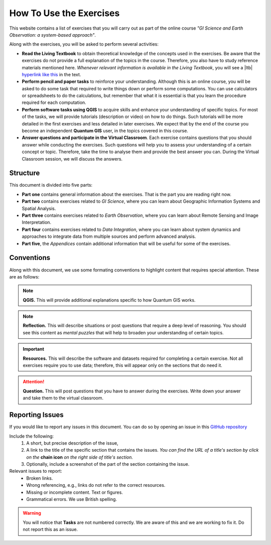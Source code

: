 How To Use the Exercises
========================

This website contains a list of exercises that you will carry out as part of the online course *"GI Science and Earth Observation: a system-based approach"*.

Along with the exercises, you will be asked to perform several activities:

+ **Read the Living Textbook** to obtain theoretical knowledge of the concepts used in the exercises. Be aware that the exercises do not provide a full explanation of the topics in the course. Therefore, you also have to study reference materials mentioned here. *Whenever relevant information is available in the Living Textbook*, you will see a |ltb| `hyperlink like this <#>`_ in the text. 

+ **Perform pencil and paper tasks** to reinforce your understanding. Although this is an online course, you will be asked to do some task that required to write things down or perform some computations. You can use calculators or spreadsheets to do the calculations, but remember that what it is essential is that you learn the procedure required for each computation.

+ **Perform software tasks using QGIS** to acquire skills and enhance your understanding of specific topics. For most of the tasks, we will provide tutorials (description or video) on how to do things. Such tutorials will be more detailed in the first exercises and less detailed in later exercises. We expect that by the end of the course you become an independent **Quantum GIS** user, in the topics covered in this course. 

+ **Answer questions and participate in the Virtual Classroom**. Each exercise contains questions that you should answer while conducting the exercises. Such questions will help you to assess your understanding of a certain concept or topic.  Therefore, take the time to analyse them and provide the best answer you can. During the Virtual Classroom session, we will discuss the answers. 



Structure
---------

This document is divided into five parts:

+ **Part one** contains general information about the exercises. That is the part you are reading right now. 
+ **Part two** contains exercises related to *GI Science*, where you can learn about Geographic Information Systems and Spatial Analysis. 
+ **Part three** contains exercises related to *Earth Observation*, where you can learn about Remote Sensing and Image Interpretation. 
+ **Part four** contains exercises related to *Data Integration*, where you can learn about system dynamics and approaches to integrate data from multiple sources and perform advanced analysis. 
+ **Part five**, the *Appendices* contain additional information that will be useful for some of the exercises.




Conventions
-----------

Along with this document, we use some formating conventions to highlight content that requires special attention. These are as follows:

.. note:: 
   **QGIS.**
   This will provide additional explanations specific to how Quantum GIS works. 

.. note:: 
   **Reflection.**
   This will describe situations or post questions that require a deep level of reasoning. You should see this content as *mental puzzles* that will help to broaden your understanding of certain topics.   

.. important:: 
   **Resources.**
   This will describe the software and datasets required for completing a certain exercise. Not all exercises require you to use data; therefore, this will appear only on the sections that do need it. 


.. attention:: 
   **Question.**
   This will post questions that you have to answer during the exercises. Write down your answer and take them to the virtual classroom.


Reporting Issues
----------------

If you would like to report any issues in this document. You can do so by opening an issue in this `GitHub repository <https://github.com/manuGil/online-core/issues>`_ 

Include the following:
   1. A short, but precise description of the issue,
   2. A link to the title of the specific section that contains the issues. *You can find the URL of a title's section by click on the*  **chain icon**  *on the right side of title's section.*
   3. Optionally, include a screenshot of the part of the section containing the issue.

Relevant issues to report:
   + Broken links. 
   + Wrong referencing, e.g., links do not refer to the correct resources. 
   + Missing or incomplete content. Text or figures.
   + Grammatical errors. We use British spelling.

.. warning:: You will notice that **Tasks** are not numbered correctly. We are aware of this and we are working to fix it. Do not report this as an issue.
 
